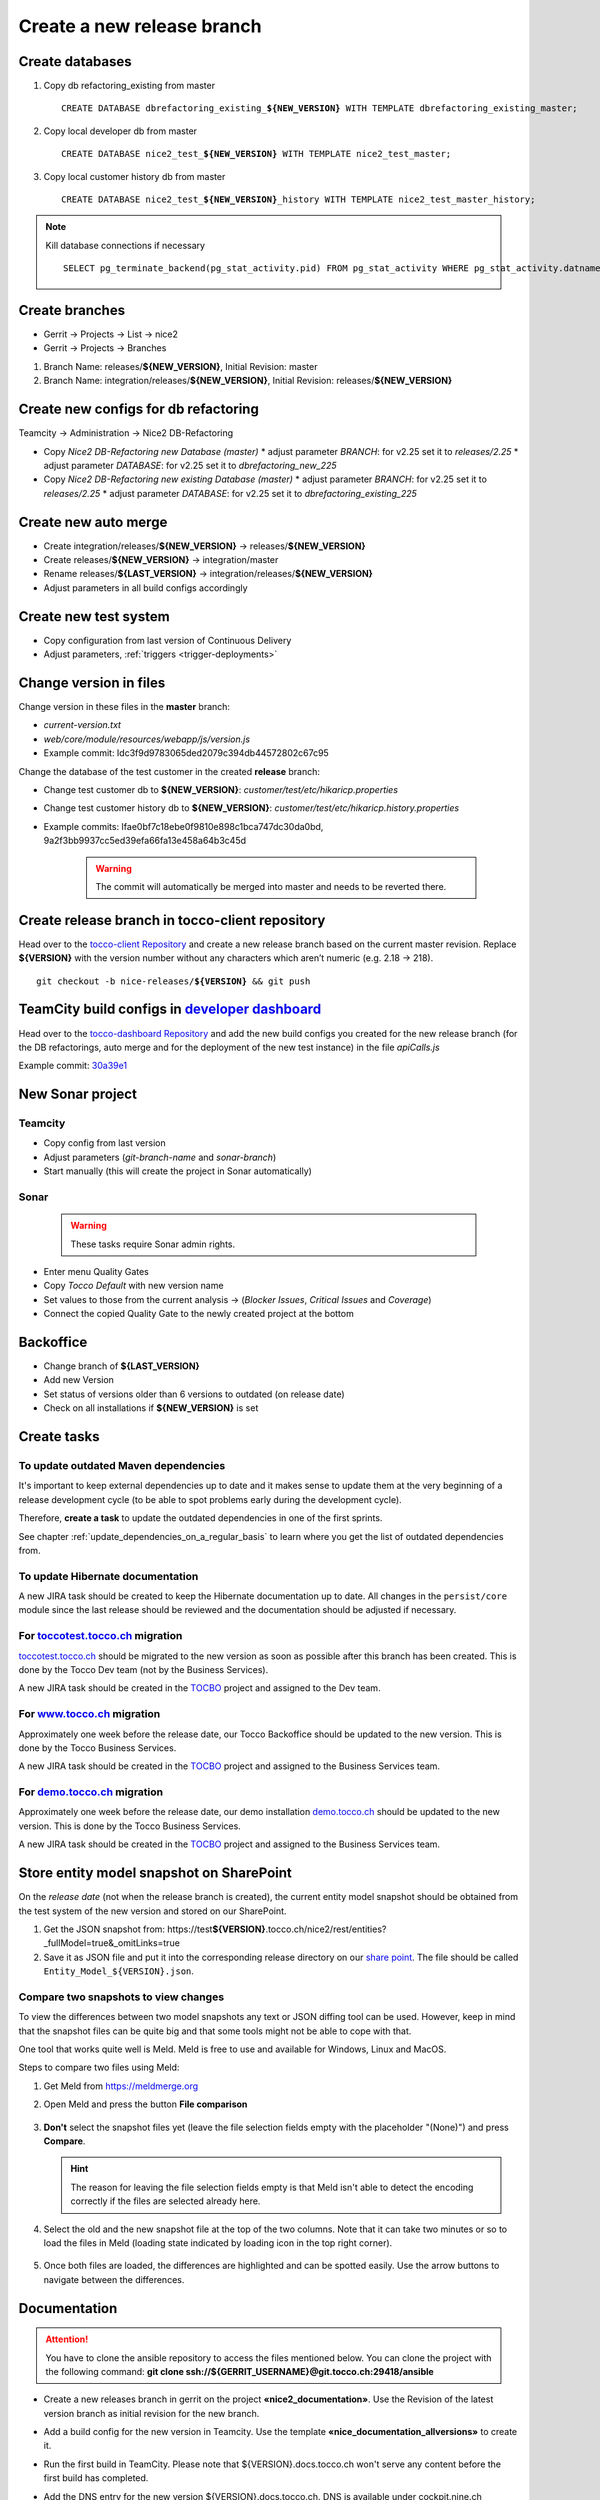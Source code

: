 Create a new release branch
===========================

Create databases
----------------
#. Copy db refactoring_existing from master

   .. parsed-literal::

         CREATE DATABASE dbrefactoring_existing\_\ **${NEW_VERSION}** WITH TEMPLATE dbrefactoring_existing_master;

#. Copy local developer db from master

   .. parsed-literal::

         CREATE DATABASE nice2_test\_\ **${NEW_VERSION}** WITH TEMPLATE nice2_test_master;

#. Copy local customer history db from master

   .. parsed-literal::

         CREATE DATABASE nice2_test\_\ **${NEW_VERSION}**\_\history WITH TEMPLATE nice2_test_master_history;

.. note::

   Kill database connections if necessary

   .. parsed-literal::

         SELECT pg_terminate_backend(pg_stat_activity.pid) FROM pg_stat_activity WHERE pg_stat_activity.datname = '**${DB_NAME}**' AND pid <> pg_backend_pid();


Create branches
---------------
- Gerrit -> Projects -> List -> nice2
- Gerrit -> Projects -> Branches

#. Branch Name: releases/**${NEW_VERSION}**, Initial Revision: master
#. Branch Name: integration/releases/**${NEW_VERSION}**, Initial Revision: releases/**${NEW_VERSION}**

Create new configs for db refactoring
-------------------------------------
Teamcity -> Administration -> Nice2 DB-Refactoring

- Copy *Nice2 DB-Refactoring new Database (master)*
  * adjust parameter *BRANCH*: for v2.25 set it to *releases/2.25*
  * adjust parameter *DATABASE*: for v2.25 set it to *dbrefactoring_new_225*
- Copy *Nice2 DB-Refactoring new existing Database (master)*
  * adjust parameter *BRANCH*: for v2.25 set it to *releases/2.25*
  * adjust parameter *DATABASE*: for v2.25 set it to *dbrefactoring_existing_225*

Create new auto merge
---------------------
- Create integration/releases/**${NEW_VERSION}** -> releases/**${NEW_VERSION}**
- Create releases/**${NEW_VERSION}** -> integration/master
- Rename releases/**${LAST_VERSION}** -> integration/releases/**${NEW_VERSION}**
- Adjust parameters in all build configs accordingly

Create new test system
----------------------
- Copy configuration from last version of Continuous Delivery
- Adjust parameters, :ref:`triggers <trigger-deployments>`

Change version in files
-----------------------
Change version in these files in the **master** branch:

- *current-version.txt*
- *web/core/module/resources/webapp/js/version.js*
- Example commit: Idc3f9d9783065ded2079c394db44572802c67c95

Change the database of the test customer in the created **release** branch:

- Change test customer db to **${NEW_VERSION}**: *customer/test/etc/hikaricp.properties*
- Change test customer history db to **${NEW_VERSION}**: *customer/test/etc/hikaricp.history.properties*
- Example commits: Ifae0bf7c18ebe0f9810e898c1bca747dc30da0bd, 9a2f3bb9937cc5ed39efa66fa13e458a64b3c45d

    .. warning::

      The commit will automatically be merged into master and needs to be reverted there.

Create release branch in tocco-client repository
------------------------------------------------
Head over to the `tocco-client Repository`_ and create a new release branch based on the current master revision.
Replace **${VERSION}** with the version number without any characters which aren’t numeric (e.g. 2.18 -> 218).

.. _tocco-client Repository: https://github.com/tocco/tocco-client

.. parsed-literal::

   git checkout -b nice-releases/**${VERSION}** && git push

TeamCity build configs in `developer dashboard`_
------------------------------------------------

Head over to the `tocco-dashboard Repository`_ and add the new build configs you created for the new release branch
(for the DB refactorings, auto merge and for the deployment of the new test instance) in the file `apiCalls.js`

Example commit: `30a39e1`_

.. _developer dashboard: https://dashboard.tocco.ch
.. _tocco-dashboard Repository: https://github.com/tocco/tocco-dashboard
.. _30a39e1: https://github.com/tocco/tocco-dashboard/commit/30a39e1a72607c56156365a61f90ea8a796c7c17

New Sonar project
-----------------

Teamcity
^^^^^^^^

- Copy config from last version
- Adjust parameters (*git-branch-name* and *sonar-branch*)
- Start manually (this will create the project in Sonar automatically)

Sonar
^^^^^

    .. warning::

      These tasks require Sonar admin rights.

- Enter menu Quality Gates
- Copy *Tocco Default* with new version name
- Set values to those from the current analysis -> (*Blocker Issues*, *Critical Issues* and *Coverage*)
- Connect the copied Quality Gate to the newly created project at the bottom

Backoffice
----------
- Change branch of **${LAST_VERSION}**
- Add new Version
- Set status of versions older than 6 versions to outdated (on release date)
- Check on all installations if **${NEW_VERSION}** is set

Create tasks
------------

To update outdated Maven dependencies
^^^^^^^^^^^^^^^^^^^^^^^^^^^^^^^^^^^^^

It's important to keep external dependencies up to date and it makes sense to update them at the very beginning
of a release development cycle (to be able to spot problems early during the development cycle).

Therefore, **create a task** to update the outdated dependencies in one of the first sprints.

See chapter :ref:`update_dependencies_on_a_regular_basis` to learn where you get the list of outdated dependencies from.

To update Hibernate documentation
^^^^^^^^^^^^^^^^^^^^^^^^^^^^^^^^^

A new JIRA task should be created to keep the Hibernate documentation up to date.
All changes in the ``persist/core`` module since the last release should be reviewed
and the documentation should be adjusted if necessary.

For `toccotest.tocco.ch`_ migration
^^^^^^^^^^^^^^^^^^^^^^^^^^^^^^^^^^^

`toccotest.tocco.ch`_ should be migrated to the new version as soon as possible after this branch has been created.
This is done by the Tocco Dev team (not by the Business Services).

A new JIRA task should be created in the `TOCBO`_ project and assigned to the Dev team.

.. _TOCBO: https://toccoag.atlassian.net/projects/TOCBO
.. _toccotest.tocco.ch: https://toccotest.tocco.ch

For `www.tocco.ch`_ migration
^^^^^^^^^^^^^^^^^^^^^^^^^^^^^

Approximately one week before the release date, our Tocco Backoffice should be updated to the new version.
This is done by the Tocco Business Services.

A new JIRA task should be created in the `TOCBO`_ project and assigned to the Business Services team.

.. _www.tocco.ch: https://www.tocco.ch

For `demo.tocco.ch`_ migration
^^^^^^^^^^^^^^^^^^^^^^^^^^^^^^

Approximately one week before the release date, our demo installation `demo.tocco.ch`_ should be updated to the new
version. This is done by the Tocco Business Services.

A new JIRA task should be created in the `TOCBO`_ project and assigned to the Business Services team.

.. _demo.tocco.ch: https://demo.tocco.ch

Store entity model snapshot on SharePoint
-----------------------------------------

On the *release date* (not when the release branch is created), the current entity model snapshot should be obtained
from the test system of the new version and stored on our SharePoint.

#. Get the JSON snapshot from: https\://test\ **${VERSION}**.tocco.ch/nice2/rest/entities?_fullModel=true&_omitLinks=true
#. Save it as JSON file and put it into the corresponding release directory on our `share point`_. The file should
   be called ``Entity_Model_${VERSION}.json``.

.. _share point: https://tocco.sharepoint.com/:f:/s/Produkt-Gilde/EjCp-srbI5FNmAdoqZ94MRgB3BxJfc8vs0QgIXrVYhvc8A?e=QYThAB

Compare two snapshots to view changes
^^^^^^^^^^^^^^^^^^^^^^^^^^^^^^^^^^^^^

To view the differences between two model snapshots any text or JSON diffing tool can be used. However, keep in mind
that the snapshot files can be quite big and that some tools might not be able to cope with that.

One tool that works quite well is Meld. Meld is free to use and available for Windows, Linux and MacOS.

Steps to compare two files using Meld:

#. Get Meld from https://meldmerge.org
#. Open Meld and press the button **File comparison**

   .. figure:: compare_entity_models_static/meld1.png

#. **Don't** select the snapshot files yet (leave the file selection fields empty with the placeholder "(None)")
   and press **Compare**.

   .. hint::

     The reason for leaving the file selection fields empty is that Meld isn't able to detect the encoding correctly
     if the files are selected already here.

   .. figure:: compare_entity_models_static/meld2.png

#. Select the old and the new snapshot file at the top of the two columns. Note that it can take two minutes or so to
   load the files in Meld (loading state indicated by loading icon in the top right corner).

   .. figure:: compare_entity_models_static/meld3.png

#. Once both files are loaded, the differences are highlighted and can be spotted easily. Use the arrow buttons to
   navigate between the differences.

   .. figure:: compare_entity_models_static/meld4.png

Documentation
-------------

.. attention::

   You have to clone the ansible repository to access the files mentioned below. You can clone the project with the
   following command: **git clone ssh://${GERRIT_USERNAME}@git.tocco.ch:29418/ansible**

- Create a new releases branch in gerrit on the project **«nice2_documentation»**. Use the Revision of the latest
  version branch as initial revision for the new branch.
- Add a build config for the new version in Teamcity. Use the template **«nice_documentation_allversions»** to create
  it.
- Run the first build in TeamCity. Please note that ${VERSION}.docs.tocco.ch won't serve any content before the first
  build has completed.
- Add the DNS entry for the new version ${VERSION}.docs.tocco.ch. DNS is available under cockpit.nine.ch
  (user:tocco/pw:standard-old).
- Create all files needed for Openshift to deploy the new version. You can find a template in the openshift directory
  in the ansible repository. Replace **${VERSION}** with the version number without any characters which aren't numeric
  (e.g. 2.18 -> `218`).

  .. parsed-literal::

      cd ${PATH_TO_ANSIBLE}/openshift/
      oc login #enter you user name und you password as it will be prompted
      oc project toco-nice-documentation
      oc process -f nice-documentation.yml INSTALLATION=${VERSION} | oc create -f -

- Issue TLS certificate::

      oc annotate route/documentation-${VERSION} kubernetes.io/tls-acme=true

  Here again, ${VERSION} is *218* rather than *2.18*.

- Site Search can be configured on https://control.freefind.com and is registered by toccosupport@gmail.com for
  https\://documentation.tocco.ch. Username and password can be found in the :term:`Ansible Vault`.

  1. Set an additional starting point in "/Build Index/Set starting point" to ensure that the subdomain is indexed.
  2. Define a new subsection in "/Build Index/Define subsections" to ensure that user can search inside a specific documentation.
  3. Restart indexing immediately by "/Build Index/Index now".

.. attention::

   You need the right permissions to create the branch in gerrit and the build config in Teamcity.

Troubleshooting
^^^^^^^^^^^^^^^

If SSL doesn't work correctly, make sure TLS integration has been enabled (See :ref:`ssl-cert-issuance`).

Standard specification
----------------------

The standard specification is part of the **«nice2_documentation»** project and needs its own build config in TeamCity.

Therefore, add a build config for the new version in Teamcity like you did for the documentation. Copy the build config
for the previous version in the project **«Nice2 Specification»** and adjust the parameters accordingly.

Setup Monitoring
----------------

Enable monitoring for the new test system and the documentation. See :ref:`monitoring-generate-checks`.
